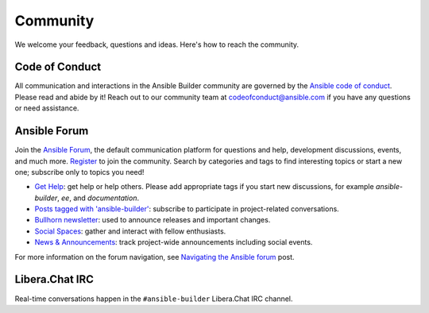 .. _community:

*********
Community
*********

We welcome your feedback, questions and ideas. Here's how to reach the community.

Code of Conduct
===============

All communication and interactions in the Ansible Builder community are governed by the `Ansible code of conduct <https://docs.ansible.com/ansible/devel/community/code_of_conduct.html>`_. Please read and abide by it!
Reach out to our community team at `codeofconduct@ansible.com <mailto:codeofconduct@ansible.com>`_ if you have any questions or need assistance.

Ansible Forum
=============

Join the `Ansible Forum <https://forum.ansible.com>`_, the default communication platform for questions and help, development discussions, events, and much more. `Register <https://forum.ansible.com/signup?>`_ to join the community. Search by categories and tags to find interesting topics or start a new one; subscribe only to topics you need!

* `Get Help <https://forum.ansible.com/c/help/6>`_: get help or help others. Please add appropriate tags if you start new discussions, for example `ansible-builder`, `ee`, and  `documentation`.
* `Posts tagged with 'ansible-builder' <https://forum.ansible.com/tag/ansible-builder>`_: subscribe to participate in project-related conversations.
* `Bullhorn newsletter <https://docs.ansible.com/ansible/devel/community/communication.html#the-bullhorn>`_: used to announce releases and important changes.
* `Social Spaces <https://forum.ansible.com/c/chat/4>`_: gather and interact with fellow enthusiasts.
* `News & Announcements <https://forum.ansible.com/c/news/5>`_: track project-wide announcements including social events.

For more information on the forum navigation, see `Navigating the Ansible forum <https://forum.ansible.com/t/navigating-the-ansible-forum-tags-categories-and-concepts/39>`_ post.

Libera.Chat IRC
===============

Real-time conversations happen in the ``#ansible-builder`` Libera.Chat IRC channel.

